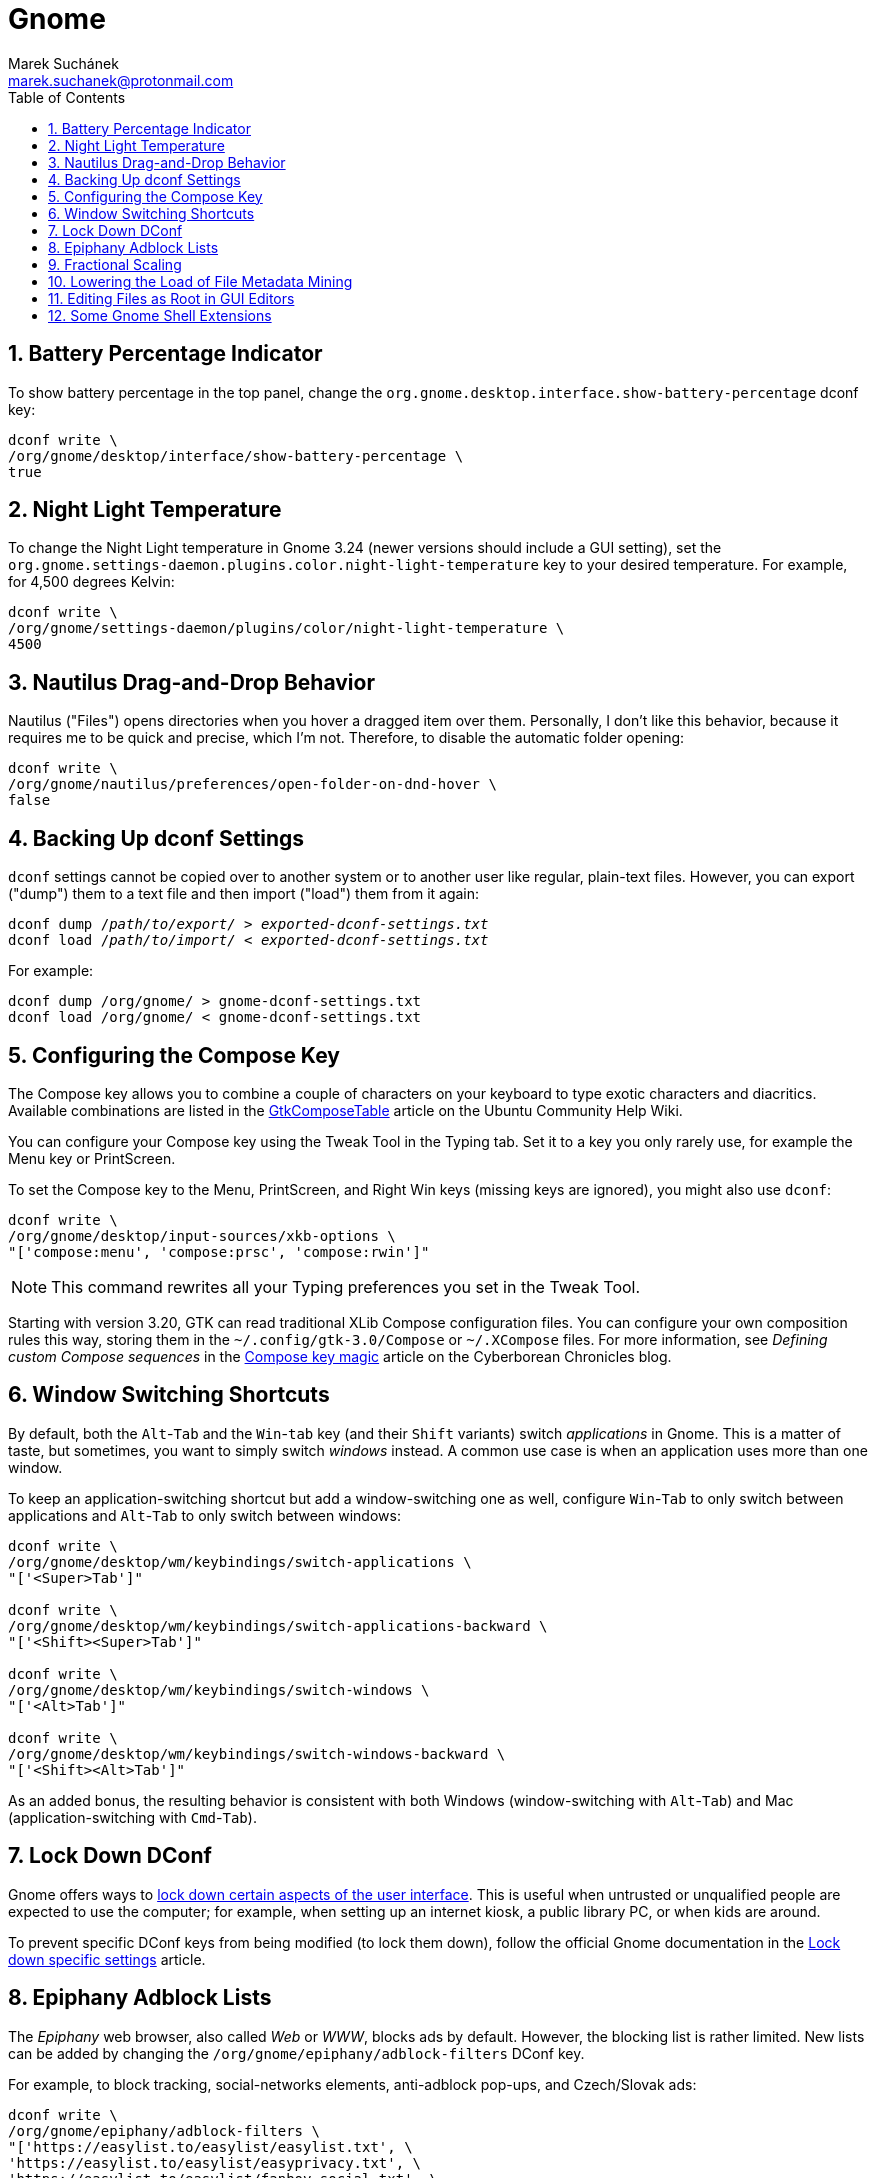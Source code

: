 = Gnome [[gnome]]
:author: Marek Suchánek
:email: marek.suchanek@protonmail.com
//:source-highlighter: highlightjs
:source-highlighter: prettify
:sectnums:
:toc:

== Battery Percentage Indicator [[battery-percent]]

To show battery percentage in the top panel, change the `org.gnome.desktop.interface.show-battery-percentage` dconf key:

[source,bash,subs=+quotes]
----
dconf write \
/org/gnome/desktop/interface/show-battery-percentage \
true
----

== Night Light Temperature [[night-temp]]

To change the Night Light temperature in Gnome 3.24 (newer versions should include a GUI setting), set the `org.gnome.settings-daemon.plugins.color.night-light-temperature` key to your desired temperature. For example, for 4,500 degrees Kelvin:

[source,bash,subs=+quotes]
----
dconf write \
/org/gnome/settings-daemon/plugins/color/night-light-temperature \
4500
----

== Nautilus Drag-and-Drop Behavior [[nautilus-dnd]]

Nautilus ("Files") opens directories when you hover a dragged item over them. Personally, I don't like this behavior, because it requires me to be quick and precise, which I'm not. Therefore, to disable the automatic folder opening:

[source,bash]
----
dconf write \
/org/gnome/nautilus/preferences/open-folder-on-dnd-hover \
false
----

== Backing Up dconf Settings [[dconf-backup]]

`dconf` settings cannot be copied over to another system or to another user like regular, plain-text files. However, you can export ("dump") them to a text file and then import ("load") them from it again:

[source,bash,subs=+quotes]
----
dconf dump /__path/to/export/__ > __exported-dconf-settings.txt__
dconf load /__path/to/import/__ < __exported-dconf-settings.txt__
----

For example:

[source,bash]
----
dconf dump /org/gnome/ > gnome-dconf-settings.txt
dconf load /org/gnome/ < gnome-dconf-settings.txt
----

== Configuring the Compose Key [[compose-key]]

The Compose key allows you to combine a couple of characters on your keyboard to type exotic characters and diacritics. Available combinations are listed in the https://help.ubuntu.com/community/GtkComposeTable[GtkComposeTable] article on the Ubuntu Community Help Wiki.

You can configure your Compose key using the Tweak Tool in the Typing tab. Set it to a key you only rarely use, for example the Menu key or PrintScreen.

To set the Compose key to the Menu, PrintScreen, and Right Win keys (missing keys are ignored), you might also use `dconf`:

[source,bash]
----
dconf write \
/org/gnome/desktop/input-sources/xkb-options \
"['compose:menu', 'compose:prsc', 'compose:rwin']"
----

NOTE: This command rewrites all your Typing preferences you set in the Tweak Tool.

Starting with version 3.20, GTK can read traditional XLib Compose configuration files. You can configure your own composition rules this way, storing them in the `~/.config/gtk-3.0/Compose` or `~/.XCompose` files. For more information, see _Defining custom Compose sequences_ in the http://blog.cyberborean.org/2008/01/06/compose-key-magic[Compose key magic] article on the Cyberborean Chronicles blog.

== Window Switching Shortcuts [[win-switching]]

By default, both the `Alt`-`Tab` and the `Win`-`tab` key (and their `Shift` variants) switch _applications_ in Gnome. This is a matter of taste, but sometimes, you want to simply switch _windows_ instead. A common use case is when an application uses more than one window.

To keep an application-switching shortcut but add a window-switching one as well, configure `Win`-`Tab` to only switch between applications and `Alt`-`Tab` to only switch between windows:

[source,bash]
----
dconf write \
/org/gnome/desktop/wm/keybindings/switch-applications \
"['<Super>Tab']"

dconf write \
/org/gnome/desktop/wm/keybindings/switch-applications-backward \
"['<Shift><Super>Tab']"

dconf write \
/org/gnome/desktop/wm/keybindings/switch-windows \
"['<Alt>Tab']"

dconf write \
/org/gnome/desktop/wm/keybindings/switch-windows-backward \
"['<Shift><Alt>Tab']"
----

As an added bonus, the resulting behavior is consistent with both Windows (window-switching with `Alt`-`Tab`) and Mac (application-switching with `Cmd`-`Tab`).

== Lock Down DConf [[dconf-lockdown]]

Gnome offers ways to https://help.gnome.org/admin/system-admin-guide/stable/user-settings.html.en#lockdown[lock down certain aspects of the user interface]. This is useful when untrusted or unqualified people are expected to use the computer; for example, when setting up an internet kiosk, a public library PC, or when kids are around.

To prevent specific DConf keys from being modified (to lock them down), follow the official Gnome documentation in the https://help.gnome.org/admin/system-admin-guide/stable/dconf-lockdown.html.en[Lock down specific settings] article.

== Epiphany Adblock Lists [[epiphany-adblock]]

The _Epiphany_ web browser, also called _Web_ or _WWW_, blocks ads by default. However, the blocking list is rather limited. New lists can be added by changing the `/org/gnome/epiphany/adblock-filters` DConf key.

For example, to block tracking, social-networks elements, anti-adblock pop-ups, and Czech/Slovak ads:

[source,bash]
----
dconf write \
/org/gnome/epiphany/adblock-filters \
"['https://easylist.to/easylist/easylist.txt', \
'https://easylist.to/easylist/easyprivacy.txt', \
'https://easylist.to/easylist/fanboy-social.txt', \
'https://easylist-downloads.adblockplus.org/antiadblockfilters.txt', \
'https://raw.githubusercontent.com/tomasko126/easylistczechandslovak/master/filters.txt']"
----

== Fractional Scaling [[fractional-scaling]]

Currently (v3.26), Gnome and the GTK+ toolkit allow interface scaling by integers only by default. That is, by the factor of 1.0, 2.0, etc. If you're using a screen that has a semi-high pixel density, neither of these settings work very well and your user interface elements look either too small or too big.

However, in 3.26, a new, experimental option has been introduced to allow fractional, non-integer scaling: for example, 1.25× or 1.5×. It doesn't work that great yet but you can try it out to see what it's like. You need to set the `/org/gnome/mutter/experimental-features` DConf key and do a little config dance:

. Enable the experimental feature in DConf:
+
[source,bash]
----
dconf write \
/org/gnome/mutter/experimental-features \
"['scale-monitor-framebuffer']"
----

. Log out of Gnome and log back in again.

. Go to Gnome Settings → Devices → Displays and select a "Scale" value that you're comfortable with. You can set a different scaling factor for each of your displays.

If you decide to disable the feature and go back to integer scaling, unset the key:

[source,bash]
----
dconf reset \
/org/gnome/mutter/experimental-features
----

NOTE: For now, a reasonable alternative to fractional scaling is to scale just the fonts. Use the "Scaling Factor" in the "Fonts" tab in Tweaks. Additionally, you may want to set a similar value for Firefox to scale CSS. See the Applications chapter, Firefox section for more information.

== Lowering the Load of File Metadata Mining [[tracker-preferences]]

Gnome includes the Tracker service to extract file metadata and provide a search database. This tends to spin the disk a lot (especially with HDDs) and eat a large portion of the CPU sometimes.

If you're on a slower, HDD-backed system or want to conserve energy, it might be a good idea to limit the reach and intensity of Tracker. There used to be the "Tracker Preferences" application, which has now been discontinued, as it seems. Luckily, DConf settings remain accessible in the following key directory:

----
/org/freedesktop/tracker/
----

Consider exploring the following:

----
/org/freedesktop/tracker/extract/
/org/freedesktop/tracker/miner/files/
----

////
== Ensuring Gedit Can Use the Clipboard on Wayland [[gedit-wayland-clipboard]]

Currently (2017-12-17), the Gedit text editor is left without a maintainer. Due to what seems like a bug, Gedit has trouble copying and pasting text when running Gnome on Wayland.

Since this is such an essential task for a text editor, consider starting Gedit under the XWayland compatibility layer as a workaround. This can be done by launching Gedit with a couple of environmental variables:

[source,bash]
----
GDK_BACKEND=x11 CLUTTER_BACKEND=x11 gedit
----

In order for Gedit to always use these variables when launched from a graphical menu, modify its `desktop` file:

. Make a user copy of the system-wide launcher:
+
[source,bash]
----
cp \
   /usr/share/applications/org.gnome.gedit.desktop \
   ~/.local/share/applications/
----

. Edit all instances of the `Exec` keyword in the `~/.local/share/applications/org.gnome.gedit.desktop` file to include the X11 variables. For example:
+
[subs=+quotes]
----
Exec=**GDK_BACKEND=x11 CLUTTER_BACKEND=x11** gedit %U
----

. Log out of Gnome and log back in.

To verify whether Gedit utilizes Wayland or XWayland (X11), use the _Windows_ tab in https://wiki.gnome.org/Projects/GnomeShell/LookingGlass[Looking Glass].
////

== Editing Files as Root in GUI Editors [[gui-root-edit]]

Graphical text editors that use the `gvfs` Gnome infrastructure, such as Gedit, Geany, or Gnome Builder, can natively edit with root permissions even when you run them as a regular user. This has been available since Gnome 3.24.

To use this feature:

. Open the editor.
. In the editor, open the file chooser dialog, for example by pressing Ctrl+O.
. In the dialog, activate the directory path field, for example by pressing Ctrl+L.
. Type the following into the field:
+
[subs=+quotes]
----
admin:///_containing-directory_/
----
+
Replace _containing-directory_ with the path to the directory that contains the file you want to edit. Note that there are three slashes at the beginning, the third of which stands for the root directory in the absolute path; the slash after the path is also required. For example, to edit the `/etc/fstab` file, open the `/etc/` directory by typing `admin:///etc/`.
. Enter your password in the prompt that shows up.
. Select the file to edit in the file chooser.

== Some Gnome Shell Extensions [[gs-extensions]]

https://extensions.gnome.org/extension/307/dash-to-dock/[Dash to Dock] :: Makes the left-hand-side applications panel accessible even when the Activities overview isn't active.

https://extensions.gnome.org/extension/1160/dash-to-panel/[Dash to Panel] :: Similar to Dash to Dock, but creates a Windows-like panel instead.

Gpaste :: Manages the clipboard (selectable history of copy-and-paste). Install from distribution packages: `gnome-shell-extension-gpaste` in Fedora and `gnome-shell-extensions-gpaste` in Debian.

https://extensions.gnome.org/extension/723/pixel-saver/[Pixel Saver] :: Hides the titlebar of maximized windows that don't use a headerbar.

https://extensions.gnome.org/extension/495/topicons/[TopIcons] or https://extensions.gnome.org/extension/1031/topicons/[TopIcons Plus] :: Displays tray icons in the top panel.

https://extensions.gnome.org/extension/1253/extended-gestures/[Extended Gestures] :: Adds more touchpad gestures into Gnome Shell

